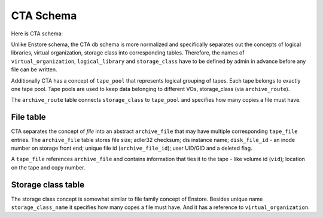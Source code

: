 CTA Schema
==========

Here is CTA schema:

.. image:: images/cta.relationships.real.compact.png

Unlike Enstore schema, the CTA db schema is more normalized and specifically
separates out the concepts of logical libraries, virtual organization, storage class into corresponding tables. Therefore, the names of ``virtual_organization``, ``logical_library`` and  ``storage_class`` have to be defined by admin in advance before any file can be written.

Additionally CTA has a concept of ``tape_pool`` that represents logical grouping
of tapes. Each tape belongs to exactly one tape pool. Tape pools are used to keep data belonging to different VOs, storage_class (via ``archive_route``).

The ``archive_route`` table connects ``storage_class`` to ``tape_pool`` and specifies how many copies a file must have.

File table
----------

CTA separates the concept of `file` into an abstract ``archive_file`` that may
have multiple corresponding ``tape_file`` entries. The ``archive_file`` table stores file size; adler32 checksum; dis instance name; ``disk_file_id`` - an inode number on storage front end; unique file id (``archive_file_id``); user UID/GID and a deleted flag.

A ``tape_file`` references ``archive_file`` and contains information that ties it to the tape - like volume id (``vid``); location on the tape and copy number.

Storage class table
-------------------

The storage class concept is somewhat similar to file family concept of Enstore. Besides unique name ``storage_class_name`` it specifies how many copes a file must have. And it has a reference to ``virtual_organization``.
